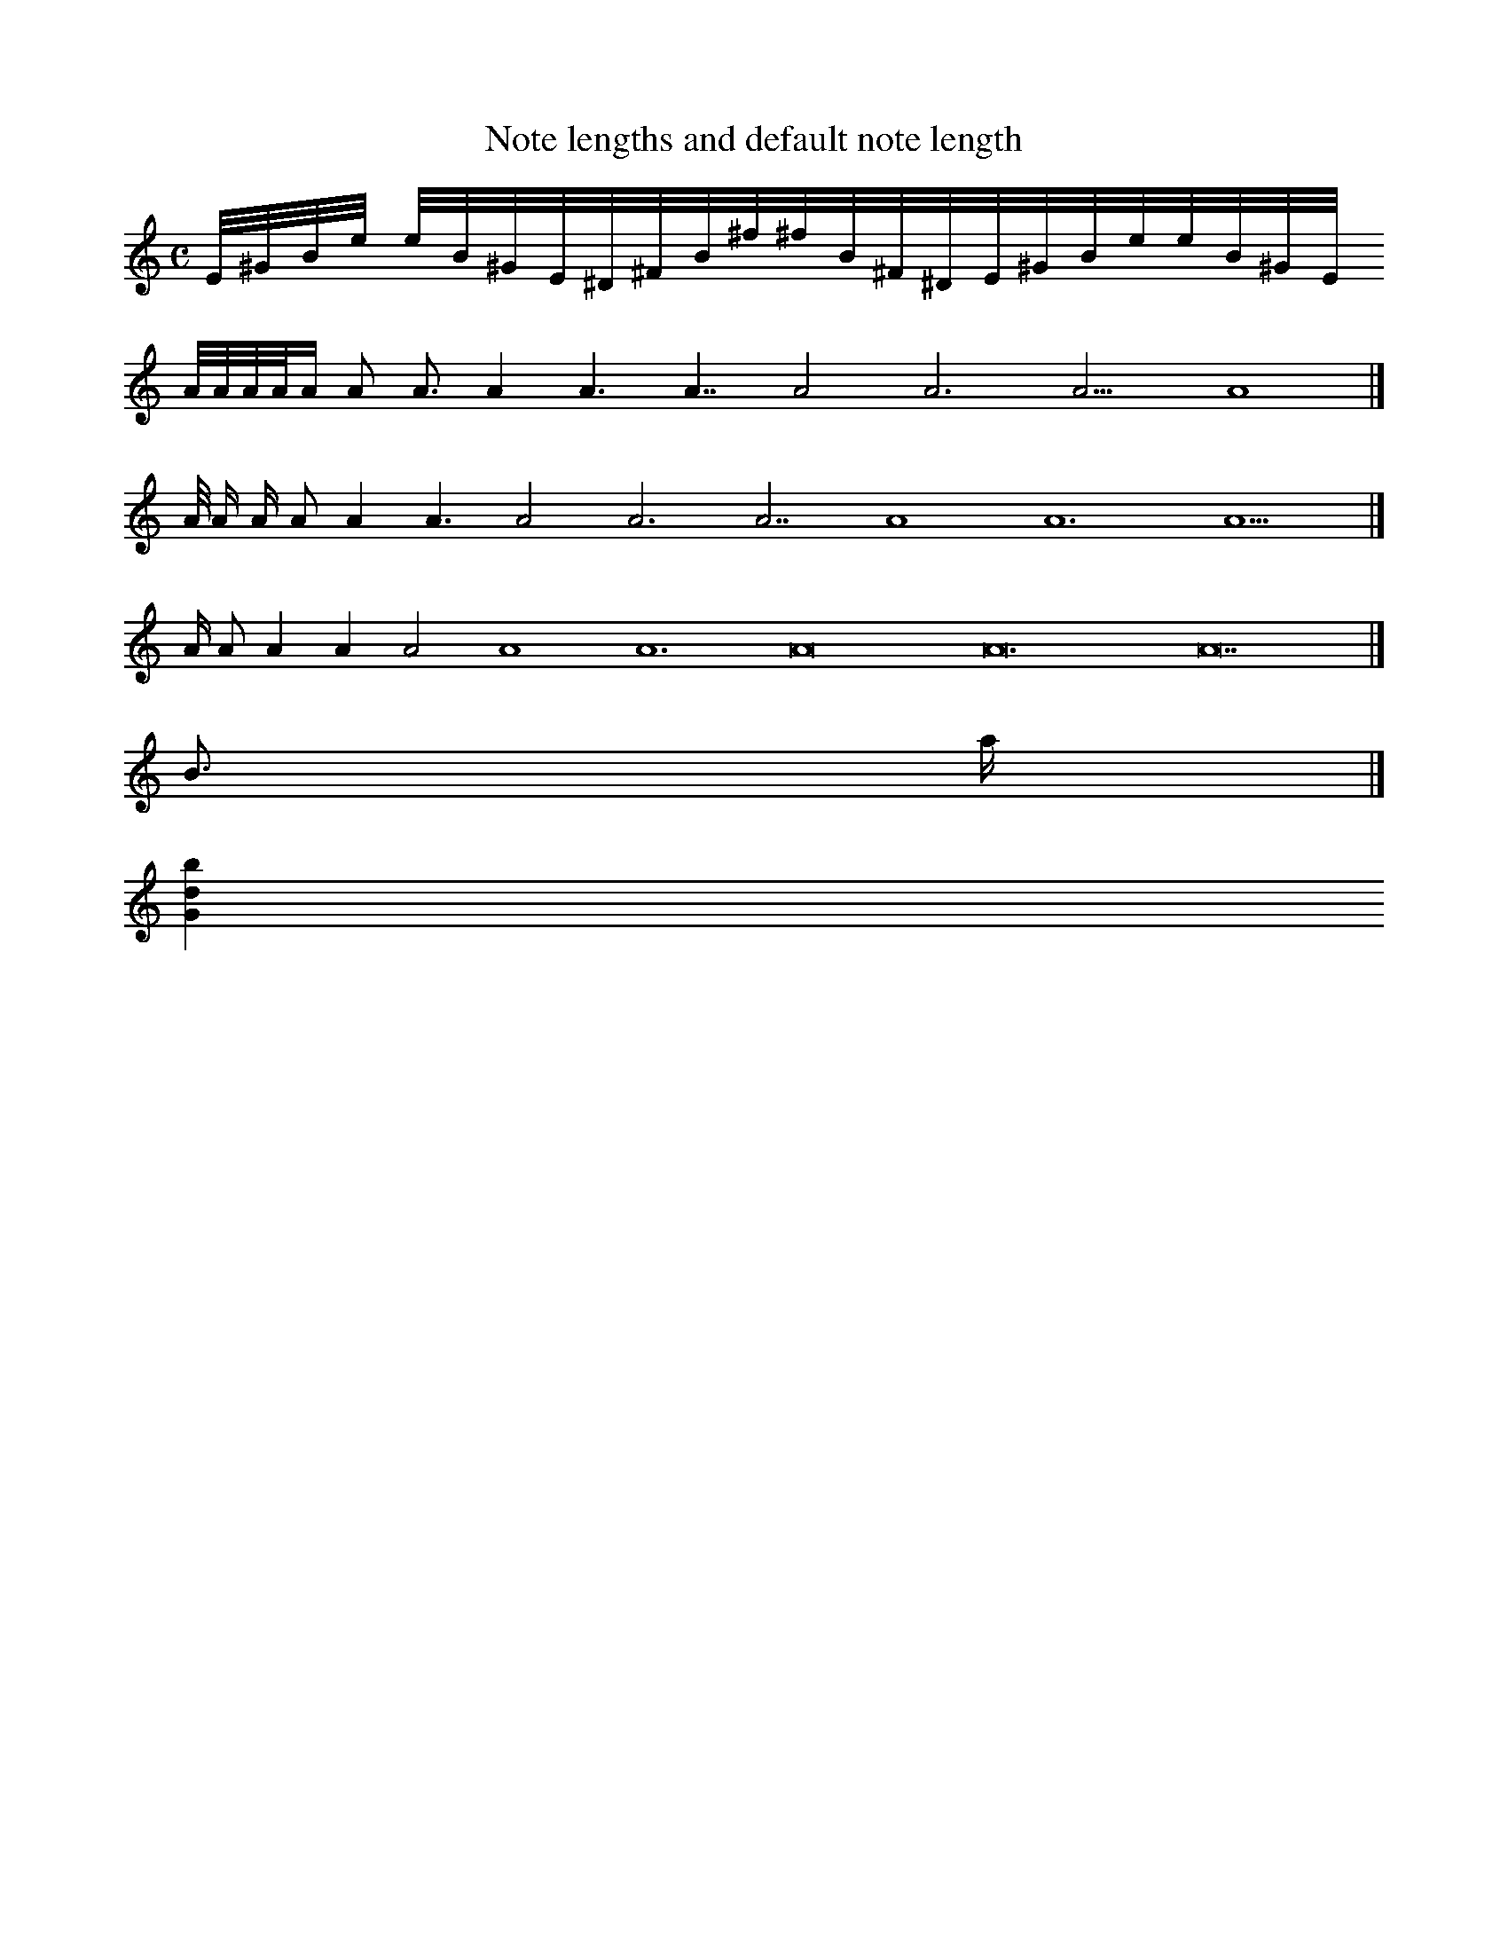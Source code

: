 X:1
T:Note lengths and default note length
M:C
K:C
L:1/16
E/2^G/2B/2e/2 e/2B/2^G/2E/2^D/2^F/2B/2^f/2^f/2B/2^F/2^D/2E/2^G/2B/2e/2e/2B/2^G/2E/2
        A/2A/A/A/A  A2 A3 A4 A6 A7 A8 A12 A15 A16|]
L:1/8
    A/4 A/2 A/ A A2 A3 A4 A6 A7 A8 A12 A15|]
L:1/2
A/8 A/4 A/2 A/ A A2 A3 A4 A6 A7|]
L:1/8
B3/2 a/2|]
[G2b2d2]
